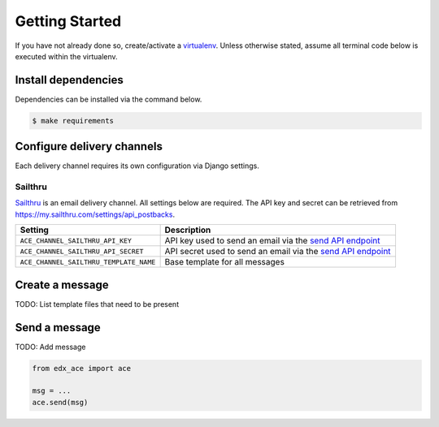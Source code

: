 Getting Started
===============

If you have not already done so, create/activate a `virtualenv`_. Unless otherwise stated, assume all terminal code
below is executed within the virtualenv.

.. _virtualenv: https://virtualenvwrapper.readthedocs.org/en/latest/


Install dependencies
--------------------
Dependencies can be installed via the command below.

.. code-block:: bash

    $ make requirements


Configure delivery channels
---------------------------
Each delivery channel requires its own configuration via Django settings.

Sailthru
~~~~~~~~
`Sailthru <http://www.sailthru.com/>`_ is an email delivery channel. All settings below are required. The API key and
secret can be retrieved from https://my.sailthru.com/settings/api_postbacks.

.. list-table::
   :widths: auto
   :header-rows: 1

   * - Setting
     - Description
   * - ``ACE_CHANNEL_SAILTHRU_API_KEY``
     - API key used to send an email via the `send API endpoint <https://getstarted.sailthru.com/developers/api/send/>`_
   * - ``ACE_CHANNEL_SAILTHRU_API_SECRET``
     - API secret used to send an email via the `send API endpoint <https://getstarted.sailthru.com/developers/api/send/>`_
   * - ``ACE_CHANNEL_SAILTHRU_TEMPLATE_NAME``
     - Base template for all messages


Create a message
----------------
TODO: List template files that need to be present


Send a message
--------------
TODO: Add message

.. code-block:: python

    from edx_ace import ace

    msg = ...
    ace.send(msg)
